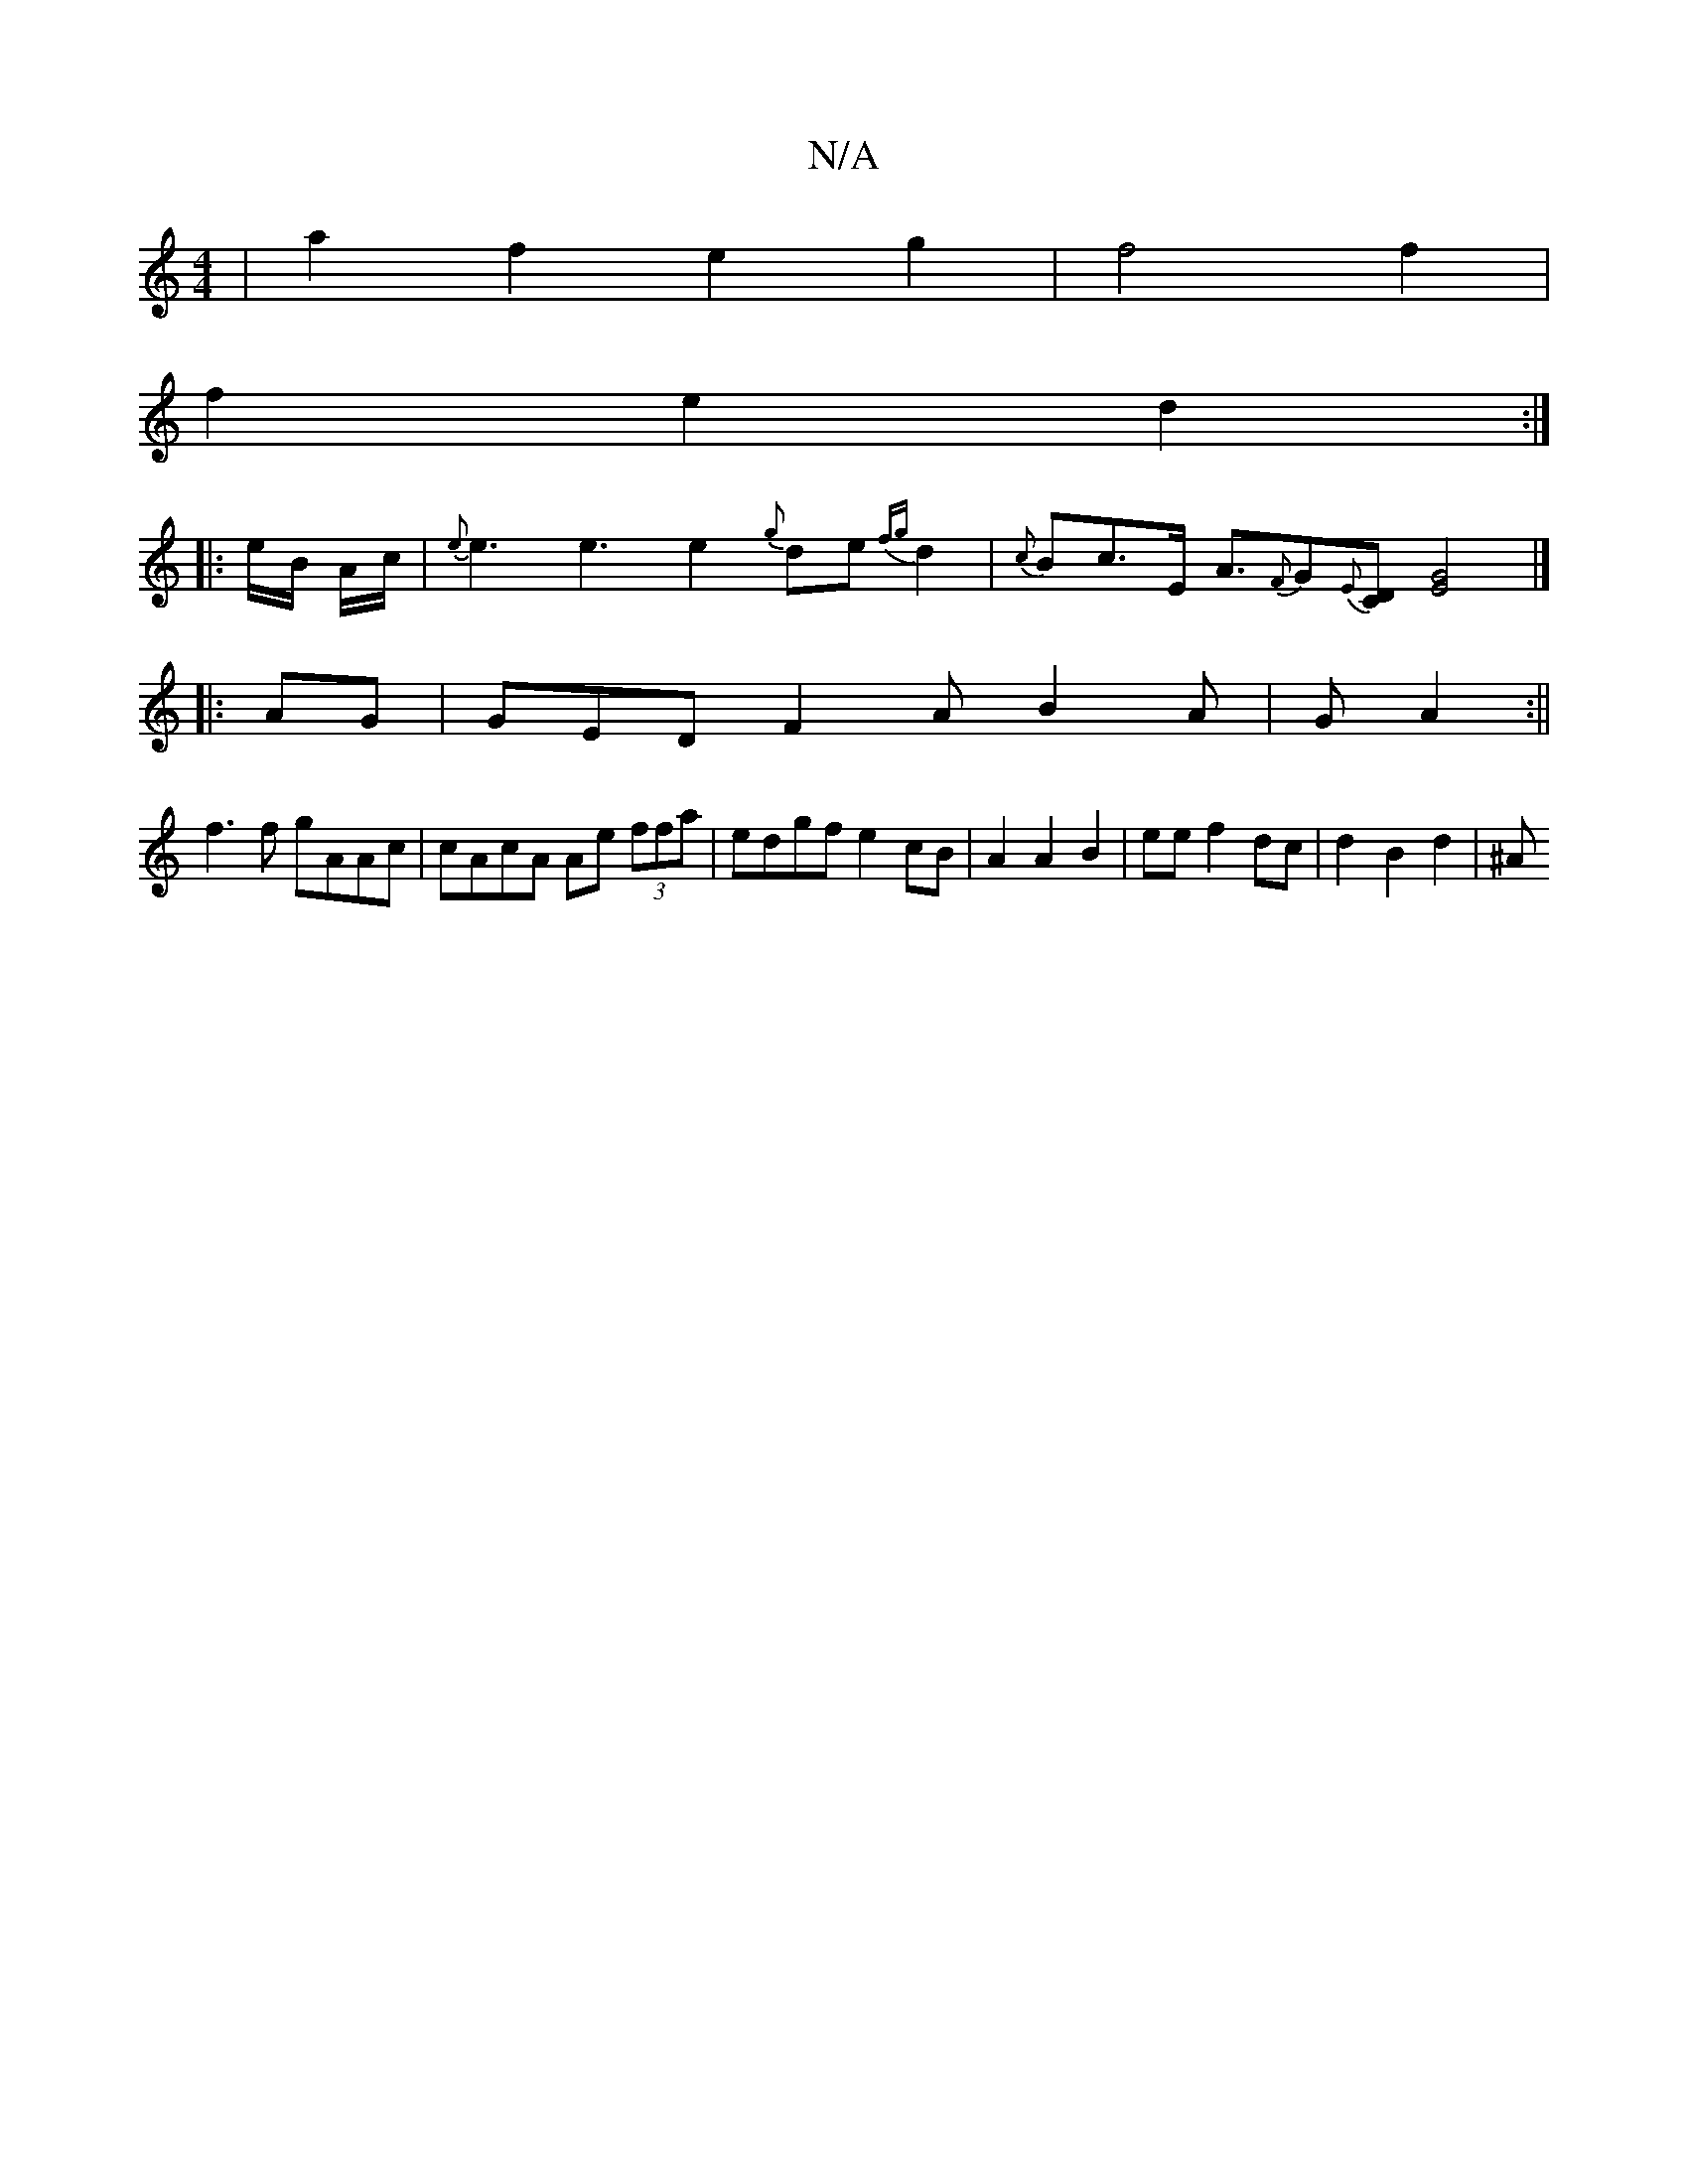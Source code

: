 X:1
T:N/A
M:4/4
R:N/A
K:Cmajor
| a2 f2 e2- g2 | f4 f2 |
f2 e2 d2 :|
|: e/B/ A/c/ | {e}e3 e3 e2{g}de{fg}d2|{c}Bc>E A>{F}G2{E}[DC] [G2E2]2|]
|:AG| GED F2A B2A|G-A2:||
f3f gAAc|cAcA Ae (3ffa|edgf e2 cB|A2 A2 B2-|ee f2 dc|d2- B2 d2|-^A